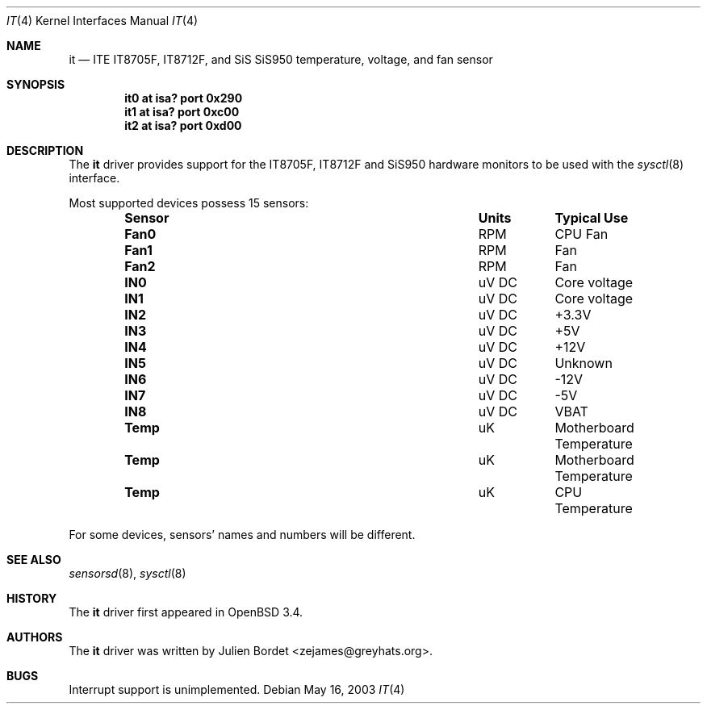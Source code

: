.\"	$OpenBSD: src/share/man/man4/it.4,v 1.8 2006/09/08 15:09:14 jmc Exp $
.\"
.\" Copyright (c) 2003 Julien Bordet <zejames@greygats.org>
.\" All rights reserved.
.\"
.\" Redistribution and use in source and binary forms, with or without
.\" modification, are permitted provided that the following conditions
.\" are met:
.\" 1. Redistributions of source code must retain the above copyright
.\"    notice, this list of conditions and the following disclaimer.
.\" 2. Redistributions in binary form must reproduce the above copyright
.\"    notice, this list of conditions and the following disclaimer in the
.\"    documentation and/or other materials provided with the distribution.
.\"
.\" THIS SOFTWARE IS PROVIDED BY THE AUTHOR ``AS IS'' AND ANY EXPRESS OR
.\" IMPLIED WARRANTIES, INCLUDING, BUT NOT LIMITED TO, THE IMPLIED WARRANTIES
.\" OF MERCHANTABILITY AND FITNESS FOR A PARTICULAR PURPOSE ARE DISCLAIMED.
.\" IN NO EVENT SHALL THE AUTHOR BE LIABLE FOR ANY DIRECT, INDIRECT,
.\" INCIDENTAL, SPECIAL, EXEMPLARY, OR CONSEQUENTIAL DAMAGES (INCLUDING, BUT
.\" NOT LIMITED TO, PROCUREMENT OF SUBSTITUTE GOODS OR SERVICES; LOSS OF USE,
.\" DATA, OR PROFITS; OR BUSINESS INTERRUPTION) HOWEVER CAUSED AND ON ANY
.\" THEORY OF LIABILITY, WHETHER IN CONTRACT, STRICT LIABILITY, OR TORT
.\" (INCLUDING NEGLIGENCE OR OTHERWISE) ARISING IN ANY WAY OUT OF THE USE OF
.\" THIS SOFTWARE, EVEN IF ADVISED OF THE POSSIBILITY OF SUCH DAMAGE.
.\"
.Dd May 16, 2003
.Dt IT 4
.Os
.Sh NAME
.Nm it
.Nd ITE IT8705F, IT8712F, and SiS SiS950 temperature, voltage,
and fan sensor
.Sh SYNOPSIS
.Cd "it0 at isa? port 0x290"
.Cd "it1 at isa? port 0xc00"
.Cd "it2 at isa? port 0xd00"
.Sh DESCRIPTION
The
.Nm
driver provides support for the
.Tn IT8705F , IT8712F
and
.Tn SiS950
hardware monitors to be used with the
.Xr sysctl 8
interface.
.Pp
Most supported devices possess 15 sensors:
.Bl -column "Sensor" "Units" "Typical" -offset indent
.It Sy "Sensor" Ta Sy "Units" Ta Sy "Typical Use"
.It Li "Fan0" Ta "RPM" Ta "CPU Fan"
.It Li "Fan1" Ta "RPM" Ta "Fan"
.It Li "Fan2" Ta "RPM" Ta "Fan"
.It Li "IN0" Ta "uV DC" Ta "Core voltage"
.It Li "IN1" Ta "uV DC" Ta "Core voltage"
.It Li "IN2" Ta "uV DC" Ta "+3.3V"
.It Li "IN3" Ta "uV DC" Ta "+5V"
.It Li "IN4" Ta "uV DC" Ta "+12V"
.It Li "IN5" Ta "uV DC" Ta "Unknown"
.It Li "IN6" Ta "uV DC" Ta "-12V"
.It Li "IN7" Ta "uV DC" Ta "-5V"
.It Li "IN8" Ta "uV DC" Ta "VBAT"
.It Li "Temp" Ta "uK" Ta "Motherboard Temperature"
.It Li "Temp" Ta "uK" Ta "Motherboard Temperature"
.It Li "Temp" Ta "uK" Ta "CPU Temperature"
.El
.Pp
For some devices, sensors' names and numbers will be different.
.Sh SEE ALSO
.Xr sensorsd 8 ,
.Xr sysctl 8
.Sh HISTORY
The
.Nm
driver first appeared in
.Ox 3.4 .
.Sh AUTHORS
The
.Nm
driver was written by
.An Julien Bordet Aq zejames@greyhats.org .
.Sh BUGS
Interrupt support is unimplemented.
